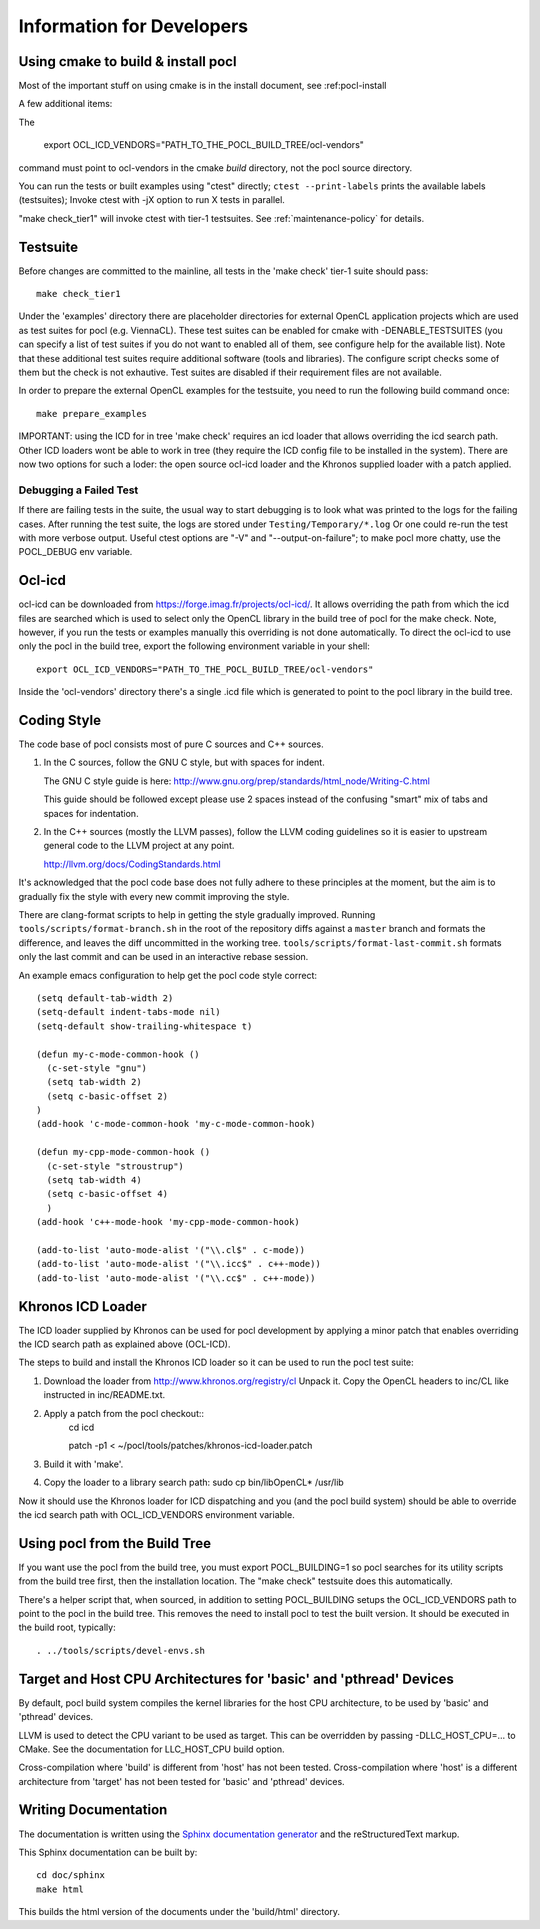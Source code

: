 Information for Developers
==========================

Using cmake to build & install pocl
-----------------------------------

Most of the important stuff on using cmake is in the install document,
see :ref:pocl-install

A few additional items:

The

     export OCL_ICD_VENDORS="PATH_TO_THE_POCL_BUILD_TREE/ocl-vendors"

command must point to ocl-vendors in the  cmake *build* directory, not the
pocl source directory.

You can run the tests or built examples using "ctest" directly;
``ctest --print-labels`` prints the available labels (testsuites);
Invoke ctest with -jX option to run X tests in parallel.

"make check_tier1" will invoke ctest with tier-1 testsuites.
See :ref:`maintenance-policy` for details.

Testsuite
----------

Before changes are committed to the mainline, all tests in the 'make
check' tier-1 suite should pass::

   make check_tier1

Under the 'examples' directory there are placeholder directories for
external OpenCL application projects which are used as test suites for
pocl (e.g. ViennaCL). These test suites can be enabled for cmake
with -DENABLE_TESTSUITES (you can specify a list of test suites
if you do not want to enabled all of them, see configure help for the
available list).  Note that these additional test suites require
additional software (tools and libraries). The configure script checks
some of them but the check is not exhautive. Test suites are disabled if
their requirement files are not available.

In order to prepare the external OpenCL examples for the testsuite, you
need to run the following build command once::

   make prepare_examples

IMPORTANT: using the ICD for in tree 'make check' requires an icd
loader that allows overriding the icd search path. Other ICD loaders
wont be able to work in tree (they require the ICD config file to be
installed in the system).  There are now two options for such a loder:
the open source ocl-icd loader and the Khronos supplied loader with a
patch applied.

Debugging a Failed Test
^^^^^^^^^^^^^^^^^^^^^^^

If there are failing tests in the suite, the usual way to start
debugging is to look what was printed to the logs for the failing
cases. After running the test suite, the logs are stored under
``Testing/Temporary/*.log`` Or one could re-run the test with more
verbose output. Useful ctest options are "-V" and "--output-on-failure";
to make pocl more chatty, use the POCL_DEBUG env variable.

Ocl-icd
-------

ocl-icd can be downloaded from
https://forge.imag.fr/projects/ocl-icd/. It allows overriding the path
from which the icd files are searched which is used to select only the
OpenCL library in the build tree of pocl for the make check. Note,
however, if you run the tests or examples manually this overriding is
not done automatically. To direct the ocl-icd to use only the pocl in
the build tree, export the following environment variable in your
shell::

  export OCL_ICD_VENDORS="PATH_TO_THE_POCL_BUILD_TREE/ocl-vendors"

Inside the 'ocl-vendors' directory there's a single .icd file which is
generated to point to the pocl library in the build tree.

Coding Style
------------

The code base of pocl consists most of pure C sources and C++ sources.

1) In the C sources, follow the GNU C style, but with spaces for indent.

   The GNU C style guide is here: http://www.gnu.org/prep/standards/html_node/Writing-C.html

   This guide should be followed except please use 2 spaces instead of the
   confusing "smart" mix of tabs and spaces for indentation.

2) In the C++ sources (mostly the LLVM passes), follow the LLVM coding
   guidelines so it is easier to upstream general code to the LLVM project
   at any point.

   http://llvm.org/docs/CodingStandards.html

It's acknowledged that the pocl code base does not fully adhere to these
principles at the moment, but the aim is to gradually fix the style with
every new commit improving the style.

There are clang-format scripts to help in getting the style gradually
improved. Running ``tools/scripts/format-branch.sh`` in the root of
the repository diffs against a ``master`` branch and formats the difference,
and leaves the diff uncommitted in the working tree.
``tools/scripts/format-last-commit.sh`` formats only the last commit and can be
used in an interactive rebase session.

An example emacs configuration to help get the pocl code style correct::

  (setq default-tab-width 2)
  (setq-default indent-tabs-mode nil)
  (setq-default show-trailing-whitespace t)
  
  (defun my-c-mode-common-hook ()
    (c-set-style "gnu")
    (setq tab-width 2)
    (setq c-basic-offset 2)
  )
  (add-hook 'c-mode-common-hook 'my-c-mode-common-hook)
  
  (defun my-cpp-mode-common-hook ()
    (c-set-style "stroustrup")
    (setq tab-width 4)
    (setq c-basic-offset 4)
    )
  (add-hook 'c++-mode-hook 'my-cpp-mode-common-hook)
  
  (add-to-list 'auto-mode-alist '("\\.cl$" . c-mode))
  (add-to-list 'auto-mode-alist '("\\.icc$" . c++-mode))
  (add-to-list 'auto-mode-alist '("\\.cc$" . c++-mode))



Khronos ICD Loader
------------------

The ICD loader supplied by Khronos can be used for pocl development by
applying a minor patch that enables overriding the ICD search path as
explained above (OCL-ICD).

The steps to build and install the Khronos ICD loader so it can be
used to run the pocl test suite:

#. Download the loader from http://www.khronos.org/registry/cl Unpack
   it. Copy the OpenCL headers to inc/CL like instructed in
   inc/README.txt.
#. Apply a patch from the pocl checkout::
     cd icd

     patch -p1 < ~/pocl/tools/patches/khronos-icd-loader.patch

#. Build it with 'make'.
#. Copy the loader to a library search path: sudo cp bin/libOpenCL* /usr/lib

Now it should use the Khronos loader for ICD dispatching and you (and
the pocl build system) should be able to override the icd search path
with OCL_ICD_VENDORS environment variable.

Using pocl from the Build Tree
------------------------------

If you want use the pocl from the build tree, you must export
POCL_BUILDING=1 so pocl searches for its utility scripts from the
build tree first, then the installation location. The "make check"
testsuite does this automatically.

There's a helper script that, when sourced, in addition to setting
POCL_BUILDING setups the OCL_ICD_VENDORS path to point to the pocl in
the build tree. This removes the need to install pocl to test the
built version. It should be executed in the build root, typically::

  . ../tools/scripts/devel-envs.sh

Target and Host CPU Architectures for 'basic' and 'pthread' Devices
-------------------------------------------------------------------

By default, pocl build system compiles the kernel libraries for
the host CPU architecture, to be used by 'basic' and 'pthread' devices.

LLVM is used to detect the CPU variant to be used as target. This 
can be overridden by passing -DLLC_HOST_CPU=... to CMake. See the
documentation for LLC_HOST_CPU build option.

Cross-compilation where 'build' is different from 'host' has not been
tested.
Cross-compilation where 'host' is a different architecture from 'target'
has not been tested for 'basic' and 'pthread' devices. 

Writing Documentation
---------------------

The documentation is written using the `Sphinx documentation generator 
<http://sphinx-doc.org/>`_ and
the reStructuredText markup.

This Sphinx documentation can be built by::

  cd doc/sphinx
  make html

This builds the html version of the documents under the 'build/html' directory.
